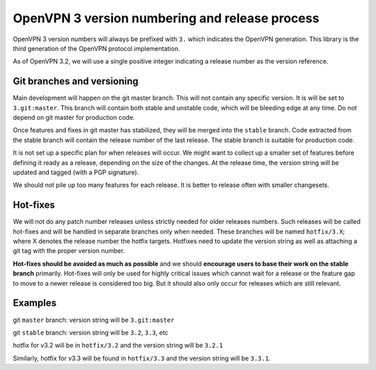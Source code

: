 OpenVPN 3 version numbering and release process
===============================================

OpenVPN 3 version numbers will always be prefixed with ``3.`` which
indicates the OpenVPN generation.  This library is the third
generation of the OpenVPN protocol implementation.

As of OpenVPN 3.2, we will use a single positive integer indicating a
release number as the version reference.


Git branches and versioning
---------------------------
Main development will happen on the git master branch.  This will not
contain any specific version.  It is will be set to ``3.git:master``.
This branch will contain both stable and unstable code, which will be
bleeding edge at any time.  Do not depend on git master for production code.

Once features and fixes in git master has stabilized, they will be
merged into the ``stable`` branch.  Code extracted from the stable branch
will contain the release number of the last release.  The stable
branch is suitable for production code.

It is not set up a specific plan for when releases will occur. We
might want to collect up a smaller set of features before defining it
ready as a release, depending on the size of the changes.  At the
release time, the version string will be updated and tagged (with
a PGP signature).

We should not pile up too many features for each release.  It is
better to release often with smaller changesets.


Hot-fixes
---------

We will not do any patch number releases unless strictly needed for
older releases numbers.  Such releases will be called hot-fixes and
will be handled in separate branches only when needed. These branches
will be named ``hotfix/3.X``; where X denotes the release number the
hotfix targets.  Hotfixes need to update the version string as well
as attaching a git tag with the proper version number.

**Hot-fixes should be avoided as much as possible** and we should
**encourage users to base their work on the stable branch** primarily.
Hot-fixes will only be used for highly critical issues which cannot
wait for a release or the feature gap to move to a newer release is
considered too big.  But it should also only occur for releases which
are still relevant.


Examples
--------

git ``master`` branch:  version string will be ``3.git:master``

git ``stable`` branch:  version string will be ``3.2``, ``3.3``, etc

hotfix for v3.2 will be in ``hotfix/3.2`` and the version string will be
``3.2.1``

Similarly, hotfix for v3.3 will be found in ``hotfix/3.3`` and the version
string will be ``3.3.1``.
